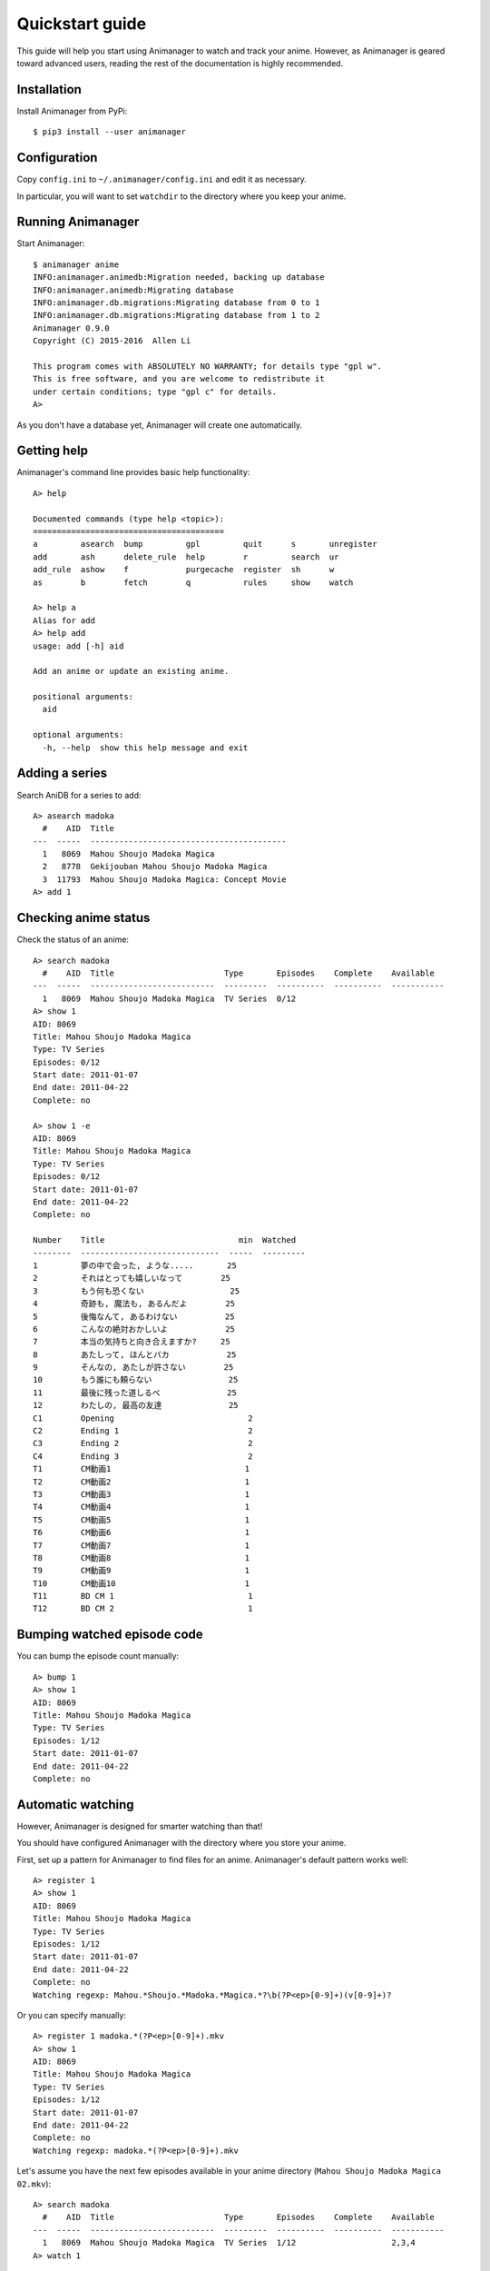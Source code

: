 Quickstart guide
================

This guide will help you start using Animanager to watch and track your anime.
However, as Animanager is geared toward advanced users, reading the rest of the
documentation is highly recommended.

Installation
------------

Install Animanager from PyPi::

  $ pip3 install --user animanager

Configuration
-------------

Copy ``config.ini`` to ``~/.animanager/config.ini`` and edit it as necessary.

In particular, you will want to set ``watchdir`` to the directory where you keep
your anime.

Running Animanager
------------------

Start Animanager::

  $ animanager anime
  INFO:animanager.animedb:Migration needed, backing up database
  INFO:animanager.animedb:Migrating database
  INFO:animanager.db.migrations:Migrating database from 0 to 1
  INFO:animanager.db.migrations:Migrating database from 1 to 2
  Animanager 0.9.0
  Copyright (C) 2015-2016  Allen Li

  This program comes with ABSOLUTELY NO WARRANTY; for details type "gpl w".
  This is free software, and you are welcome to redistribute it
  under certain conditions; type "gpl c" for details.
  A>

As you don't have a database yet, Animanager will create one automatically.

Getting help
------------

Animanager's command line provides basic help functionality::

  A> help

  Documented commands (type help <topic>):
  ========================================
  a         asearch  bump         gpl         quit      s       unregister
  add       ash      delete_rule  help        r         search  ur
  add_rule  ashow    f            purgecache  register  sh      w
  as        b        fetch        q           rules     show    watch

  A> help a
  Alias for add
  A> help add
  usage: add [-h] aid

  Add an anime or update an existing anime.

  positional arguments:
    aid

  optional arguments:
    -h, --help  show this help message and exit

Adding a series
---------------

Search AniDB for a series to add::

  A> asearch madoka
    #    AID  Title
  ---  -----  -----------------------------------------
    1   8069  Mahou Shoujo Madoka Magica
    2   8778  Gekijouban Mahou Shoujo Madoka Magica
    3  11793  Mahou Shoujo Madoka Magica: Concept Movie
  A> add 1

Checking anime status
---------------------

Check the status of an anime::

  A> search madoka
    #    AID  Title                       Type       Episodes    Complete    Available
  ---  -----  --------------------------  ---------  ----------  ----------  -----------
    1   8069  Mahou Shoujo Madoka Magica  TV Series  0/12
  A> show 1
  AID: 8069
  Title: Mahou Shoujo Madoka Magica
  Type: TV Series
  Episodes: 0/12
  Start date: 2011-01-07
  End date: 2011-04-22
  Complete: no

  A> show 1 -e
  AID: 8069
  Title: Mahou Shoujo Madoka Magica
  Type: TV Series
  Episodes: 0/12
  Start date: 2011-01-07
  End date: 2011-04-22
  Complete: no

  Number    Title                            min  Watched
  --------  -----------------------------  -----  ---------
  1         夢の中で会った, ような.....       25
  2         それはとっても嬉しいなって        25
  3         もう何も恐くない                  25
  4         奇跡も, 魔法も, あるんだよ        25
  5         後悔なんて, あるわけない          25
  6         こんなの絶対おかしいよ            25
  7         本当の気持ちと向き合えますか?     25
  8         あたしって, ほんとバカ            25
  9         そんなの, あたしが許さない        25
  10        もう誰にも頼らない                25
  11        最後に残った道しるべ              25
  12        わたしの, 最高の友達              25
  C1        Opening                            2
  C2        Ending 1                           2
  C3        Ending 2                           2
  C4        Ending 3                           2
  T1        CM動画1                            1
  T2        CM動画2                            1
  T3        CM動画3                            1
  T4        CM動画4                            1
  T5        CM動画5                            1
  T6        CM動画6                            1
  T7        CM動画7                            1
  T8        CM動画8                            1
  T9        CM動画9                            1
  T10       CM動画10                           1
  T11       BD CM 1                            1
  T12       BD CM 2                            1

Bumping watched episode code
----------------------------

You can bump the episode count manually::

  A> bump 1
  A> show 1
  AID: 8069
  Title: Mahou Shoujo Madoka Magica
  Type: TV Series
  Episodes: 1/12
  Start date: 2011-01-07
  End date: 2011-04-22
  Complete: no

Automatic watching
------------------

However, Animanager is designed for smarter watching than that!

You should have configured Animanager with the directory where you store your
anime.

First, set up a pattern for Animanager to find files for an anime.  Animanager's
default pattern works well::

  A> register 1
  A> show 1
  AID: 8069
  Title: Mahou Shoujo Madoka Magica
  Type: TV Series
  Episodes: 1/12
  Start date: 2011-01-07
  End date: 2011-04-22
  Complete: no
  Watching regexp: Mahou.*Shoujo.*Madoka.*Magica.*?\b(?P<ep>[0-9]+)(v[0-9]+)?

Or you can specify manually::

  A> register 1 madoka.*(?P<ep>[0-9]+).mkv
  A> show 1
  AID: 8069
  Title: Mahou Shoujo Madoka Magica
  Type: TV Series
  Episodes: 1/12
  Start date: 2011-01-07
  End date: 2011-04-22
  Complete: no
  Watching regexp: madoka.*(?P<ep>[0-9]+).mkv

Let's assume you have the next few episodes available in your anime directory
(``Mahou Shoujo Madoka Magica 02.mkv``)::

  A> search madoka
    #    AID  Title                       Type       Episodes    Complete    Available
  ---  -----  --------------------------  ---------  ----------  ----------  -----------
    1   8069  Mahou Shoujo Madoka Magica  TV Series  1/12                    2,3,4
  A> watch 1

Animanager will start your configured video player and you can start watching
immediately.

After the video player exits, you will be prompted to bump the episode count.
